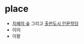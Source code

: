 * place

- [[http://pajubookcity.org/content/sub_03_06.asp][지혜의 숲]] 그리고 [[http://pajubookcity.org/content/sub_04_book_2014_01_info.asp][출판도시 인문학당]] 
- 이이
- 이황
